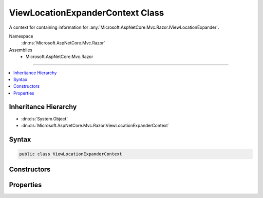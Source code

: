

ViewLocationExpanderContext Class
=================================






A context for containing information for :any:`Microsoft.AspNetCore.Mvc.Razor.IViewLocationExpander`\.


Namespace
    :dn:ns:`Microsoft.AspNetCore.Mvc.Razor`
Assemblies
    * Microsoft.AspNetCore.Mvc.Razor

----

.. contents::
   :local:



Inheritance Hierarchy
---------------------


* :dn:cls:`System.Object`
* :dn:cls:`Microsoft.AspNetCore.Mvc.Razor.ViewLocationExpanderContext`








Syntax
------

.. code-block:: csharp

    public class ViewLocationExpanderContext








.. dn:class:: Microsoft.AspNetCore.Mvc.Razor.ViewLocationExpanderContext
    :hidden:

.. dn:class:: Microsoft.AspNetCore.Mvc.Razor.ViewLocationExpanderContext

Constructors
------------

.. dn:class:: Microsoft.AspNetCore.Mvc.Razor.ViewLocationExpanderContext
    :noindex:
    :hidden:

    
    .. dn:constructor:: Microsoft.AspNetCore.Mvc.Razor.ViewLocationExpanderContext.ViewLocationExpanderContext(Microsoft.AspNetCore.Mvc.ActionContext, System.String, System.String, System.String, System.Boolean)
    
        
    
        
        Initializes a new instance of :any:`Microsoft.AspNetCore.Mvc.Razor.ViewLocationExpanderContext`\.
    
        
    
        
        :param actionContext: The :any:`Microsoft.AspNetCore.Mvc.ActionContext` for the current executing action.
        
        :type actionContext: Microsoft.AspNetCore.Mvc.ActionContext
    
        
        :param viewName: The view name.
        
        :type viewName: System.String
    
        
        :param controllerName: The controller name.
        
        :type controllerName: System.String
    
        
        :param areaName: The area name.
        
        :type areaName: System.String
    
        
        :param isMainPage: Determines if the page being found is the main page for an action.
        
        :type isMainPage: System.Boolean
    
        
        .. code-block:: csharp
    
            public ViewLocationExpanderContext(ActionContext actionContext, string viewName, string controllerName, string areaName, bool isMainPage)
    

Properties
----------

.. dn:class:: Microsoft.AspNetCore.Mvc.Razor.ViewLocationExpanderContext
    :noindex:
    :hidden:

    
    .. dn:property:: Microsoft.AspNetCore.Mvc.Razor.ViewLocationExpanderContext.ActionContext
    
        
    
        
        Gets the :any:`Microsoft.AspNetCore.Mvc.ActionContext` for the current executing action.
    
        
        :rtype: Microsoft.AspNetCore.Mvc.ActionContext
    
        
        .. code-block:: csharp
    
            public ActionContext ActionContext { get; }
    
    .. dn:property:: Microsoft.AspNetCore.Mvc.Razor.ViewLocationExpanderContext.AreaName
    
        
    
        
        Gets the area name.
    
        
        :rtype: System.String
    
        
        .. code-block:: csharp
    
            public string AreaName { get; }
    
    .. dn:property:: Microsoft.AspNetCore.Mvc.Razor.ViewLocationExpanderContext.ControllerName
    
        
    
        
        Gets the controller name.
    
        
        :rtype: System.String
    
        
        .. code-block:: csharp
    
            public string ControllerName { get; }
    
    .. dn:property:: Microsoft.AspNetCore.Mvc.Razor.ViewLocationExpanderContext.IsMainPage
    
        
    
        
        Determines if the page being found is the main page for an action.
    
        
        :rtype: System.Boolean
    
        
        .. code-block:: csharp
    
            public bool IsMainPage { get; }
    
    .. dn:property:: Microsoft.AspNetCore.Mvc.Razor.ViewLocationExpanderContext.Values
    
        
    
        
        Gets or sets the :any:`System.Collections.Generic.IDictionary\`2` that is populated with values as part of 
        :dn:meth:`Microsoft.AspNetCore.Mvc.Razor.IViewLocationExpander.PopulateValues(Microsoft.AspNetCore.Mvc.Razor.ViewLocationExpanderContext)`\.
    
        
        :rtype: System.Collections.Generic.IDictionary<System.Collections.Generic.IDictionary`2>{System.String<System.String>, System.String<System.String>}
    
        
        .. code-block:: csharp
    
            public IDictionary<string, string> Values { get; set; }
    
    .. dn:property:: Microsoft.AspNetCore.Mvc.Razor.ViewLocationExpanderContext.ViewName
    
        
    
        
        Gets the view name.
    
        
        :rtype: System.String
    
        
        .. code-block:: csharp
    
            public string ViewName { get; }
    

